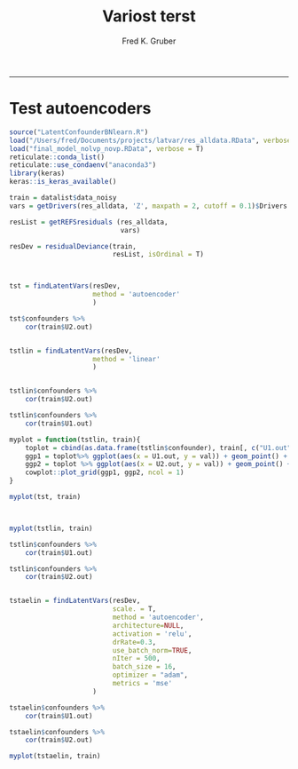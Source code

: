 #+TITLE:Variost terst 
#+AUTHOR: Fred K. Gruber
#+email: fred@gnshealthcare.com
#+PROPERTY: header-args :tangle yes :eval never-export
#+PROPERTY: header-args:R :session *R* :exports both
#+OPTIONS: ^:{}
-----
* Test autoencoders
#+begin_src R
source("LatentConfounderBNlearn.R")
load("/Users/fred/Documents/projects/latvar/res_alldata.RData", verbose = T)
load("final_model_nolvp_novp.RData", verbose = T)
reticulate::conda_list()
reticulate::use_condaenv("anaconda3")
library(keras)
keras::is_keras_available()

train = datalist$data_noisy
vars = getDrivers(res_alldata, 'Z', maxpath = 2, cutoff = 0.1)$Drivers

resList = getREFSresiduals (res_alldata,
                            vars)

resDev = residualDeviance(train,
                          resList, isOrdinal = T)



tst = findLatentVars(resDev,
                     method = 'autoencoder'
                     )

tst$confounders %>%
    cor(train$U2.out)


tstlin = findLatentVars(resDev,
                     method = 'linear'
                     )


tstlin$confounders %>%
    cor(train$U2.out)

tstlin$confounders %>%
    cor(train$U1.out)

myplot = function(tstlin, train){
    toplot = cbind(as.data.frame(tstlin$confounder), train[, c("U1.out", "U2.out")]) %>% gather(var, val, -U1.out, -U2.out)
    ggp1 = toplot%>% ggplot(aes(x = U1.out, y = val)) + geom_point() + facet_wrap( ~ var)
    ggp2 = toplot %>% ggplot(aes(x = U2.out, y = val)) + geom_point() + facet_wrap( ~ var)
    cowplot::plot_grid(ggp1, ggp2, ncol = 1)
}

myplot(tst, train)



myplot(tstlin, train)

tstlin$confounders %>%
    cor(train$U1.out)

tstlin$confounders %>%
    cor(train$U2.out)


tstaelin = findLatentVars(resDev,
                          scale. = T, 
                          method = 'autoencoder',
                          architecture=NULL, 
                          activation = 'relu',
                          drRate=0.3,
                          use_batch_norm=TRUE,
                          nIter = 500,
                          batch_size = 16,
                          optimizer = "adam",
                          metrics = 'mse'
                     )

tstaelin$confounders %>%
    cor(train$U1.out)

tstaelin$confounders %>%
    cor(train$U2.out)

myplot(tstaelin, train)
#+end_src
